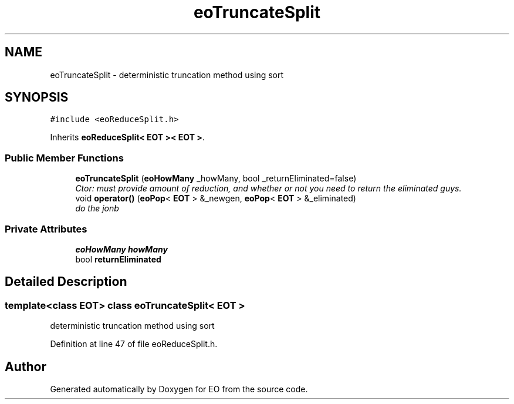 .TH "eoTruncateSplit" 3 "19 Oct 2006" "Version 0.9.4-cvs" "EO" \" -*- nroff -*-
.ad l
.nh
.SH NAME
eoTruncateSplit \- deterministic truncation method using sort  

.PP
.SH SYNOPSIS
.br
.PP
\fC#include <eoReduceSplit.h>\fP
.PP
Inherits \fBeoReduceSplit< EOT >< EOT >\fP.
.PP
.SS "Public Member Functions"

.in +1c
.ti -1c
.RI "\fBeoTruncateSplit\fP (\fBeoHowMany\fP _howMany, bool _returnEliminated=false)"
.br
.RI "\fICtor: must provide amount of reduction, and whether or not you need to return the eliminated guys. \fP"
.ti -1c
.RI "void \fBoperator()\fP (\fBeoPop\fP< \fBEOT\fP > &_newgen, \fBeoPop\fP< \fBEOT\fP > &_eliminated)"
.br
.RI "\fIdo the jonb \fP"
.in -1c
.SS "Private Attributes"

.in +1c
.ti -1c
.RI "\fBeoHowMany\fP \fBhowMany\fP"
.br
.ti -1c
.RI "bool \fBreturnEliminated\fP"
.br
.in -1c
.SH "Detailed Description"
.PP 

.SS "template<class EOT> class eoTruncateSplit< EOT >"
deterministic truncation method using sort 
.PP
Definition at line 47 of file eoReduceSplit.h.

.SH "Author"
.PP 
Generated automatically by Doxygen for EO from the source code.
